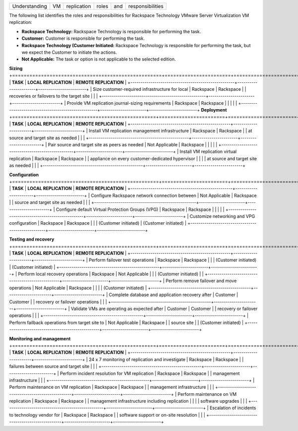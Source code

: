 .. _understanding-vm-replication-roles-and-responsibilities:



=============  ===  ===========  =====  ===  ================
Understanding  VM   replication  roles  and  responsibilities
=============  ===  ===========  =====  ===  ================



The following list identifies the roles and responsibilities for
Rackspace Technology VMware Server Virtualization VM replication:

* **Rackspace Technology:** Rackspace Technology is responsible for performing
  the task.
* **Customer:** Customer is responsible for performing the task.
* **Rackspace Technology (Customer Initiated:** Rackspace Technology is
  responsible for performing the task, but we expect the Customer to
  initiate the actions.
* **Not Applicable:** The task or option is not applicable to the selected
  edition.

**Sizing**
+====================================================+=======================+========================+
| **TASK**                                           | **LOCAL REPLICATION** | **REMOTE REPLICATION** |
+----------------------------------------------------+-----------------------+------------------------+
| Size customer-required infrastructure for local    | Rackspace             | Rackspace              |
| recoveries or failovers to the target site         |                       |                        |
+----------------------------------------------------+-----------------------+------------------------+
| Provide VM replication journal-sizing requirements | Rackspace             | Rackspace              |
|                                                    |                       |                        |
+----------------------------------------------------+-----------------------+------------------------+
**Deployment**
+==================================================+=======================+========================+
| **TASK**                                         | **LOCAL REPLICATION** | **REMOTE REPLICATION** |
+--------------------------------------------------+-----------------------+------------------------+
| Install VM replication management infrastructure | Rackspace             | Rackspace              |
| at source and target site as needed              |                       |                        |
+--------------------------------------------------+-----------------------+------------------------+
| Pair source and target site as peers as needed   | Not Applicable        | Rackspace              |
|                                                  |                       |                        |
+--------------------------------------------------+-----------------------+------------------------+
| Install VM replication virtual replication       | Rackspace             | Rackspace              |
| appliance on every customer-dedicated hypervisor |                       |                        |
| at source and target site as needed              |                       |                        |
+--------------------------------------------------+-----------------------+------------------------+

**Configuration**
+===================================================+=======================+========================+
| **TASK**                                          | **LOCAL REPLICATION** | **REMOTE REPLICATION** |
+---------------------------------------------------+-----------------------+------------------------+
| Configure Rackspace network connection between    | Not Applicable        | Rackspace              |
| source and target site as needed                  |                       |                        |
+---------------------------------------------------+-----------------------+------------------------+
| Configure default Virtual Protection Groups (VPG) | Rackspace             | Rackspace              |
|                                                   |                       |                        |
+---------------------------------------------------+-----------------------+------------------------+
| Customize networking and VPG configuration        | Rackspace             | Rackspace              |
|                                                   | (Customer initiated)  | (Customer initiated)   |
+---------------------------------------------------+-----------------------+------------------------+

**Testing and recovery**
+==================================================+=======================+========================+
| **TASK**                                         | **LOCAL REPLICATION** | **REMOTE REPLICATION** |
+--------------------------------------------------+-----------------------+------------------------+
| Perform failover test operations                 | Rackspace             | Rackspace              |
|                                                  | (Customer initiated)  | (Customer initiated)   |
+--------------------------------------------------+-----------------------+------------------------+
| Perform local recovery operations                | Rackspace             | Not Applicable         |
|                                                  | (Customer initiated)  |                        |
+--------------------------------------------------+-----------------------+------------------------+
| Perform remove failover and move operations      | Not Applicable        | Rackspace              |
|                                                  |                       | (Customer initiated)   |
+--------------------------------------------------+-----------------------+------------------------+
| Complete database and application recovery after | Customer              | Customer               |
| recovery or failover operations                  |                       |                        |
+--------------------------------------------------+-----------------------+------------------------+
| Validate VMs are operating as expected after     | Customer              | Customer               |
| recovery or failover operations                  |                       |                        |
+--------------------------------------------------+-----------------------+------------------------+
| Perform failback operations from target site to  | Not Applicable        | Rackspace              |
| source site                                      |                       | (Customer initiated)   |
+--------------------------------------------------+-----------------------+------------------------+

**Monitoring and management**
+==================================================+=======================+========================+
| **TASK**                                         | **LOCAL REPLICATION** | **REMOTE REPLICATION** |
+--------------------------------------------------+-----------------------+------------------------+
| 24 x 7 monitoring of replication and investigate | Rackspace             | Rackspace              |
| failures between source and target site          |                       |                        |
+--------------------------------------------------+-----------------------+------------------------+
| Perform incident resolution for VM replication   | Rackspace             | Rackspace              |
| management infrastructure                        |                       |                        |
+--------------------------------------------------+-----------------------+------------------------+
| Perform maintenance on VM replication            | Rackspace             | Rackspace              |
| management infrastructure                        |                       |                        |
+--------------------------------------------------+-----------------------+------------------------+
| Perform maintenance on VM replication            | Rackspace             | Rackspace              |
| management infrastructure including replication  |                       |                        |
| software upgrades                                |                       |                        |
+--------------------------------------------------+-----------------------+------------------------+
| Escalation of incidents to technology vendor for | Rackspace             | Rackspace              |
| software support or on-site resolution           |                       |                        |
+--------------------------------------------------+-----------------------+------------------------+























